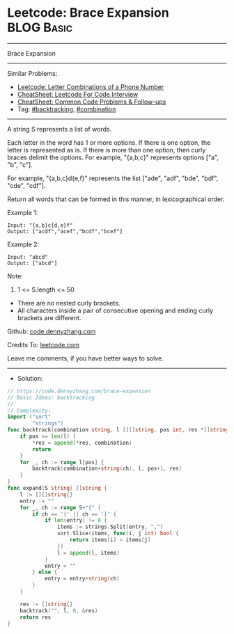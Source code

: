 * Leetcode: Brace Expansion                                      :BLOG:Basic:
#+STARTUP: showeverything
#+OPTIONS: toc:nil \n:t ^:nil creator:nil d:nil
:PROPERTIES:
:type:     combination, backtracking
:END:
---------------------------------------------------------------------
Brace Expansion
---------------------------------------------------------------------
#+BEGIN_HTML
<a href="https://github.com/dennyzhang/code.dennyzhang.com/tree/master/problems/brace-expansion"><img align="right" width="200" height="183" src="https://www.dennyzhang.com/wp-content/uploads/denny/watermark/github.png" /></a>
#+END_HTML
Similar Problems:
- [[https://code.dennyzhang.com/letter-combinations-of-a-phone-number][Leetcode: Letter Combinations of a Phone Number]]
- [[https://cheatsheet.dennyzhang.com/cheatsheet-leetcode-A4][CheatSheet: Leetcode For Code Interview]]
- [[https://cheatsheet.dennyzhang.com/cheatsheet-followup-A4][CheatSheet: Common Code Problems & Follow-ups]]
- Tag: [[https://code.dennyzhang.com/review-backtracking][#backtracking]], [[https://code.dennyzhang.com/review-combination][#combination]]
---------------------------------------------------------------------
A string S represents a list of words.

Each letter in the word has 1 or more options.  If there is one option, the letter is represented as is.  If there is more than one option, then curly braces delimit the options.  For example, "{a,b,c}" represents options ["a", "b", "c"].

For example, "{a,b,c}d{e,f}" represents the list ["ade", "adf", "bde", "bdf", "cde", "cdf"].

Return all words that can be formed in this manner, in lexicographical order.

Example 1:
#+BEGIN_EXAMPLE
Input: "{a,b}c{d,e}f"
Output: ["acdf","acef","bcdf","bcef"]
#+END_EXAMPLE

Example 2:
#+BEGIN_EXAMPLE
Input: "abcd"
Output: ["abcd"]
#+END_EXAMPLE
 
Note:

1. 1 <= S.length <= 50
- There are no nested curly brackets.
- All characters inside a pair of consecutive opening and ending curly brackets are different.

Github: [[https://github.com/dennyzhang/code.dennyzhang.com/tree/master/problems/brace-expansion][code.dennyzhang.com]]

Credits To: [[https://leetcode.com/problems/brace-expansion/description/][leetcode.com]]

Leave me comments, if you have better ways to solve.
---------------------------------------------------------------------
- Solution:

#+BEGIN_SRC go
// https://code.dennyzhang.com/brace-expansion
// Basic Ideas: backtracking
//
// Complexity:
import ("sort"
        "strings")
func backtrack(combination string, l [][]string, pos int, res *[]string) {
    if pos == len(l) {
        *res = append(*res, combination)
        return
    }
    for _, ch := range l[pos] {
        backtrack(combination+string(ch), l, pos+1, res)
    }
}
func expand(S string) []string {
    l := [][]string{}
    entry := ""
    for _, ch := range S+"{" {
        if ch == '{' || ch == '}' {
            if len(entry) != 0 {
                items := strings.Split(entry, ",")
                sort.Slice(items, func(i, j int) bool {
                    return items[i] < items[j]
                })
                l = append(l, items)
            }
            entry = ""
        } else {
            entry = entry+string(ch)
        }
    }

    res := []string{}
    backtrack("", l, 0, &res)
    return res
}
#+END_SRC

#+BEGIN_HTML
<div style="overflow: hidden;">
<div style="float: left; padding: 5px"> <a href="https://www.linkedin.com/in/dennyzhang001"><img src="https://www.dennyzhang.com/wp-content/uploads/sns/linkedin.png" alt="linkedin" /></a></div>
<div style="float: left; padding: 5px"><a href="https://github.com/dennyzhang"><img src="https://www.dennyzhang.com/wp-content/uploads/sns/github.png" alt="github" /></a></div>
<div style="float: left; padding: 5px"><a href="https://www.dennyzhang.com/slack" target="_blank" rel="nofollow"><img src="https://www.dennyzhang.com/wp-content/uploads/sns/slack.png" alt="slack"/></a></div>
</div>
#+END_HTML
